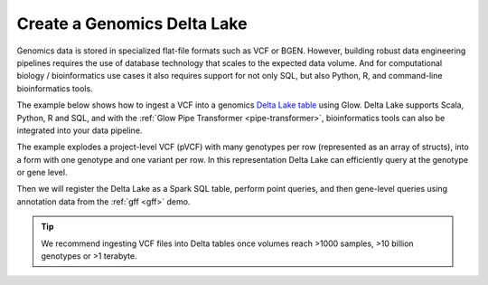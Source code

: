 .. _vcf2delta:

============================
Create a Genomics Delta Lake
============================

Genomics data is stored in specialized flat-file formats such as VCF or BGEN.
However, building robust data engineering pipelines requires the use of database technology that scales to the expected data volume.
And for computational biology / bioinformatics use cases it also requires support for not only SQL, but also Python, R, and command-line bioinformatics tools.

The example below shows how to ingest a VCF into a genomics `Delta Lake table <https://delta.io>`_ using Glow.
Delta Lake supports Scala, Python, R and SQL, and with the :ref:`Glow Pipe Transformer <pipe-transformer>`, 
bioinformatics tools can also be integrated into your data pipeline.

The example explodes a project-level VCF (pVCF) with many genotypes per row (represented as an array of structs),
into a form with one genotype and one variant per row. In this representation Delta Lake can efficiently query at the genotype or gene level.

Then we will register the Delta Lake as a Spark SQL table, perform point queries, and then gene-level queries using annotation data from the :ref:`gff <gff>` demo.

.. tip:: We recommend ingesting VCF files into Delta tables once volumes reach >1000 samples, >10 billion genotypes or >1 terabyte.

.. notebook:: .. etl/6_explode_variant_dataframe.html
  :title: Explode pVCF variant dataframe and write to Delta Lake

.. notebook:: .. etl/8_create_database_for_querying.html
  :title: Create database for variants and annotations

.. notebook:: .. etl/9_query_variant_db.html
  :title: Query variant database
